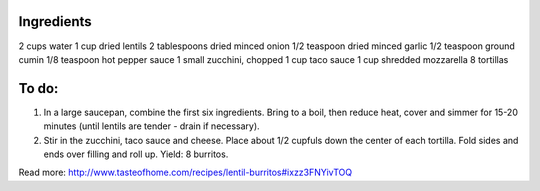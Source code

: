 Ingredients
-----------

2 cups water
1 cup dried lentils
2 tablespoons dried minced onion
1/2 teaspoon dried minced garlic
1/2 teaspoon ground cumin
1/8 teaspoon hot pepper sauce
1 small zucchini, chopped
1 cup taco sauce
1 cup shredded mozzarella
8 tortillas

To do:
------
1. In a large saucepan, combine the first six ingredients. Bring to a boil, then reduce heat, cover and simmer for 15-20 minutes (until lentils are tender - drain if necessary).

2. Stir in the zucchini, taco sauce and cheese. Place about 1/2 cupfuls down the center of each tortilla. Fold sides and ends over filling and roll up. Yield: 8 burritos.


Read more: http://www.tasteofhome.com/recipes/lentil-burritos#ixzz3FNYivTOQ
